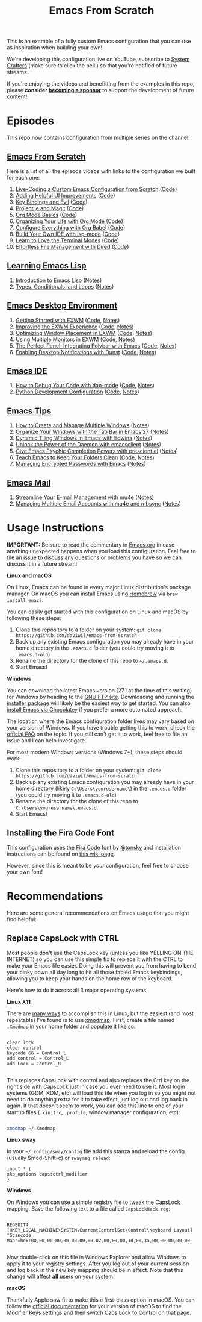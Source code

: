 #+title: Emacs From Scratch

This is an example of a fully custom Emacs configuration that you can use as inspiration when building your own!

We're developing this configuration live on YouTube, subscribe to [[https://www.youtube.com/c/SystemCrafters?sub_confirmation=1][System Crafters]] (make sure to click the bell!) so that you're notified of future streams.

If you're enjoying the videos and benefitting from the examples in this repo, please *consider [[https://github.com/sponsors/daviwil][becoming a sponsor]]* to support the development of future content!

* Episodes

This repo now contains configuration from multiple series on the channel!

** [[https://www.youtube.com/playlist?list=PLEoMzSkcN8oPH1au7H6B7bBJ4ZO7BXjSZ][Emacs From Scratch]]

Here is a list of all the episode videos with links to the configuration we built for each one:

1. [[https://www.youtube.com/watch?v=74zOY-vgkyw][Live-Coding a Custom Emacs Configuration from Scratch]] ([[https://github.com/daviwil/emacs-from-scratch/tree/c0266ff684f670ecc5e41615c0282912e6615214][Code]])
2. [[https://www.youtube.com/watch?v=IspAZtNTslY][Adding Helpful UI Improvements]] ([[https://github.com/daviwil/emacs-from-scratch/tree/43c0401355c7971cb4491690ee4b8449505a5d58][Code]])
3. [[https://www.youtube.com/watch?v=xaZMwNELaJY][Key Bindings and Evil]] ([[https://github.com/daviwil/emacs-from-scratch/tree/29e542c79632853d85124019e47506cc0571cd05][Code]])
4. [[https://youtu.be/INTu30BHZGk][Projectile and Magit]] ([[https://github.com/daviwil/emacs-from-scratch/tree/500370fa06889dad313e60473d73090fcfbe106d][Code]])
5. [[https://www.youtube.com/watch?v=VcgjTEa0kU4][Org Mode Basics]] ([[https://github.com/daviwil/emacs-from-scratch/tree/1a13fcf0dd6afb41fce71bf93c5571931999fed8][Code]])
6. [[https://youtu.be/PNE-mgkZ6HM][Organizing Your Life with Org Mode]] ([[https://github.com/daviwil/emacs-from-scratch/tree/c55d0f5e309f7ed8ffa3c00bc35c75937a5184e4][Code]])
7. [[https://youtu.be/kkqVTDbfYp4][Configure Everything with Org Babel]] ([[https://github.com/daviwil/emacs-from-scratch/tree/9388cf6ecd9b44c430867a5c3dad5f050fdc0ee1][Code]])
8. [[https://youtu.be/E-NAM9U5JYE][Build Your Own IDE with lsp-mode]] ([[https://github.com/daviwil/emacs-from-scratch/tree/6d078217a41134cc667f969430d150c50d03f448][Code]])
9. [[https://youtu.be/wa_wZIuT9Vw][Learn to Love the Terminal Modes]] ([[https://github.com/daviwil/emacs-from-scratch/tree/bbfbc77b3afab0c14149e07d0ab08d275d4ba575][Code]])
10. [[https://youtu.be/PMWwM8QJAtU][Effortless File Management with Dired]] ([[https://github.com/daviwil/emacs-from-scratch/blob/8c302a79bf5700f6ef0279a3daeeb4123ae8bd59/Emacs.org#dired][Code]])

** [[https://www.youtube.com/watch?v=RQK_DaaX34Q&list=PLEoMzSkcN8oPQtn7FQEF3D7sroZbXuPZ7][Learning Emacs Lisp]]

1. [[https://youtu.be/RQK_DaaX34Q][Introduction to Emacs Lisp]] ([[file:show-notes/Emacs-Lisp-01.org][Notes]])
2. [[https://youtu.be/XXpgzyeYh_4][Types, Conditionals, and Loops]] ([[file:show-notes/Emacs-Lisp-02.org][Notes]])

** [[https://www.youtube.com/playlist?list=PLEoMzSkcN8oNPbEMYEtswOVTvq7CVddCS][Emacs Desktop Environment]]

1. [[https://www.youtube.com/watch?v=f7xB2fFk1tQ][Getting Started with EXWM]] ([[https://github.com/daviwil/emacs-from-scratch/blob/219c060e1bd695948c7691955a12a5dcaf3a9530/Emacs.org#window-management][Code]], [[file:show-notes/Emacs-Desktop-01.org][Notes]])
2. [[https://youtu.be/9gfKrrTtyOk][Improving the EXWM Experience]] ([[https://github.com/daviwil/emacs-from-scratch/blob/2805904966dbd5810ee735e25c4b427014761be5/Desktop.org][Code]], [[file:show-notes/Emacs-Desktop-02.org][Notes]])
3. [[https://youtu.be/HGGU5Zvljj8][Optimizing Window Placement in EXWM]] ([[https://github.com/daviwil/emacs-from-scratch/blob/39f63fe133cd4c41e13bbd1551c6517162851411/Desktop.org#exwm-configuration][Code]], [[file:show-notes/Emacs-Desktop-03.org][Notes]])
4. [[https://youtu.be/eF5NfVN411Q][Using Multiple Monitors in EXWM]] ([[https://github.com/daviwil/emacs-from-scratch/blob/5ebd390119a48cac6258843c7d5e570f4591fdd4/Desktop.org#exwm-configuration][Code]], [[file:show-notes/Emacs-Desktop-04.org][Notes]])
5. [[https://youtu.be/usCfMstCZ7E][The Perfect Panel: Integrating Polybar with Emacs]] ([[https://github.com/daviwil/emacs-from-scratch/blob/75f1d4e08512c49ea073c26058df6d4cca3a0d6b/Desktop.org#panel-with-polybar][Code]], [[file:show-notes/Emacs-Desktop-05.org][Notes]])
6. [[https://youtu.be/GX_LGfuojcE][Enabling Desktop Notifications with Dunst]] ([[https://github.com/daviwil/emacs-from-scratch/blob/b927109521b4b8a7e701709dabbdd9c1ea2fc27c/Desktop.org#desktop-notifications-with-dunst][Code]], [[file:show-notes/Emacs-Desktop-06.org][Notes]])

** [[https://www.youtube.com/playlist?list=PLEoMzSkcN8oNvsrtk_iZSb94krGRofFjN][Emacs IDE]]

1. [[https://youtu.be/0bilcQVSlbM][How to Debug Your Code with dap-mode]] ([[https://github.com/daviwil/emacs-from-scratch/blob/210e517353abf4ed669bc40d4c7daf0fabc10a5c/Emacs.org#debugging-with-dap-mode][Code]], [[file:show-notes/Emacs-IDE-01.org][Notes]])
2. [[https://youtu.be/jPXIP46BnNA][Python Development Configuration]] ([[https://github.com/daviwil/emacs-from-scratch/blob/dd9320769f3041ac1edca139496f14abe147d010/Emacs.org#python][Code]], [[file:show-notes/Emacs-IDE-02.org][Notes]])

** [[https://www.youtube.com/watch?v=wKTKmE1wLyw&list=PLEoMzSkcN8oMHJ6Xil1YdnYtlWd5hHZql][Emacs Tips]]

1. [[https://youtu.be/gbdE7oZEdtA][How to Create and Manage Multiple Windows]] ([[file:show-notes/Emacs-Tips-05.org][Notes]])
2. [[https://youtu.be/C7ZlNRbWdVI][Organize Your Windows with the Tab Bar in Emacs 27]] ([[file:show-notes/Emacs-Tips-06.org][Notes]])
3. [[https://youtu.be/_qXZNfRcNnw][Dynamic Tiling Windows in Emacs with Edwina]] ([[file:show-notes/Emacs-Tips-07.org][Notes]])
4. [[https://youtu.be/ZjCRxAMPdNc][Unlock the Power of the Daemon with emacsclient]] ([[file:show-notes/Emacs-Tips-08.org][Notes]])
5. [[https://youtu.be/T9kygXveEz0][Give Emacs Psychic Completion Powers with prescient.el]] ([[file:show-notes/Emacs-Tips-Prescient.org][Notes]])
6. [[https://youtu.be/XZjyJG-sFZI][Teach Emacs to Keep Your Folders Clean]] ([[https://github.com/daviwil/emacs-from-scratch/blob/a57d99ba80276926a2b68521f9a9d23dc173a628/Emacs.org][Code]], [[file:show-notes/Emacs-Tips-Cleaning.org][Notes]])
7. [[https://youtu.be/nZ_T7Q49B8Y][Managing Encrypted Passwords with Emacs]] ([[file:show-notes/Emacs-Tips-Pass.org][Notes]])

** [[https://www.youtube.com/watch?v=yZRyEhi4y44&list=PLEoMzSkcN8oM-kA19xOQc8s0gr0PpFGJQ][Emacs Mail]]

1. [[https://youtu.be/yZRyEhi4y44][Streamline Your E-mail Management with mu4e]] ([[file:show-notes/Emacs-Mail-01.org][Notes]])
2. [[https://youtu.be/olXpfaSnf0o][Managing Multiple Email Accounts with mu4e and mbsync]] ([[file:show-notes/Emacs-Mail-02.org][Notes]])

* Usage Instructions

*IMPORTANT:* Be sure to read the commentary in [[file:Emacs.org][Emacs.org]] in case anything unexpected happens when you load this configuration.  Feel free to [[https://github.com/daviwil/runemacs/issues][file an issue]] to discuss any questions or problems you have so we can discuss it in a future stream!

*Linux and macOS*

On Linux, Emacs can be found in every major Linux distribution's package manager.  On macOS you can install Emacs using [[https://brew.sh/][Homebrew]] via =brew install emacs=.

You can easily get started with this configuration on Linux and macOS by following these steps:

1. Clone this repository to a folder on your system: =git clone https://github.com/daviwil/emacs-from-scratch=
2. Back up any existing Emacs configuration you may already have in your home directory in the =.emacs.d= folder (you could try moving it to =.emacs.d-old=)
3. Rename the directory for the clone of this repo to =~/.emacs.d=.
4. Start Emacs!

*Windows*

You can download the latest Emacs version (27.1 at the time of this writing) for Windows by heading to the [[https://ftp.gnu.org/gnu/emacs/windows/emacs-27/][GNU FTP site]].  Downloading and running the [[https://ftp.gnu.org/gnu/emacs/windows/emacs-27/emacs-27.1-x86_64-installer.exe][installer package]] will likely be the easiest way to get started.  You can also [[https://chocolatey.org/packages/Emacs][install Emacs via Chocolatey]] if you prefer a more automated approach.

The location where the Emacs configuration folder lives may vary based on your version of Windows.  If you have trouble getting this to work, check the [[https://www.gnu.org/software/emacs/manual/html_node/efaq-w32/Location-of-init-file.html#Location-of-init-file][official FAQ]] on the topic.  If you still can't get it to work, feel free to file an issue and I can help investigate.

For most modern Windows versions (Windows 7+), these steps should work:

1. Clone this repository to a folder on your system: =git clone https://github.com/daviwil/emacs-from-scratch=
2. Back up any existing Emacs configuration you may already have in your home directory  (likely =C:\Users\yourusername\=) in the =.emacs.d= folder (you could try moving it to =.emacs.d-old=)
3. Rename the directory for the clone of this repo to =C:\Users\yourusername\.emacs.d=.
4. Start Emacs!

** Installing the Fira Code Font

This configuration uses the [[https://github.com/tonsky/FiraCode][Fira Code]] font by [[https://github.com/tonsky][@tonsky]] and installation instructions can be found on [[https://github.com/tonsky/FiraCode/wiki/Installing][this wiki page]].

However, since this is meant to be /your/ configuration, feel free to choose your own font!

* Recommendations

Here are some general recommendations on Emacs usage that you might find helpful:

** Replace CapsLock with CTRL

Most people don't use the CapsLock key (unless you like YELLING ON THE INTERNET) so you can use this simple fix to replace it with the CTRL to make your Emacs life easier.  Doing this will prevent you from having to bend your pinky down all day long to hit all those fabled Emacs keybindings, allowing you to keep your hands on the home row of the keyboard.

Here's how to do it across all 3 major operating systems:

*Linux X11*

There are [[https://askubuntu.com/questions/33774/how-do-i-remap-the-caps-lock-and-ctrl-keys][many ways]] to accomplish this in Linux, but the easiest (and most repeatable) I've found is to use [[https://wiki.archlinux.org/index.php/Xmodmap][xmodmap]].  First, create a file named =.Xmodmap= in your home folder and populate it like so:

#+begin_src

clear lock
clear control
keycode 66 = Control_L
add control = Control_L
add Lock = Control_R

#+end_src

This replaces CapsLock with control and also replaces the Ctrl key on the right side with CapsLock just in case you ever need to use it.  Most login systems (GDM, KDM, etc) will load this file when you log in so you might not need to do anything extra for it to take effect, just log out and log back in again.  If that doesn't seem to work, you can add this line to one of your startup files (=.xinitrc=, =.profile=, window manager configuration, etc):

#+begin_src sh

xmodmap ~/.Xmodmap

#+end_src

*Linux sway*

In your =~/.config/sway/config= file add this stanza and reload the config (usually $mod-Shift-c) or =swaymsg reload=:

#+begin_src
input * {
xkb_options caps:ctrl_modifier
}
#+end_src


*Windows*

On Windows you can use a simple registry file to tweak the CapsLock mapping.  Save the following text to a file called =CapsLockHack.reg=:

#+begin_src

REGEDIT4
[HKEY_LOCAL_MACHINE\SYSTEM\CurrentControlSet\Control\Keyboard Layout]
"Scancode Map"=hex:00,00,00,00,00,00,00,00,02,00,00,00,1d,00,3a,00,00,00,00,00

#+end_src

Now double-click on this file in Windows Explorer and allow Windows to apply it to your registry settings.  After you log out of your current session and log back in the new key mapping should be in effect. Note that this change will affect *all* users on your system.

*macOS*

Thankfully Apple saw fit to make this a first-class option in macOS.  You can follow the [[https://support.apple.com/guide/mac-help/change-the-behavior-of-the-modifier-keys-mchlp1011/mac][official documentation]] for your version of macOS to find the Modifier Keys settings and then switch Caps Lock to Control on that page.
